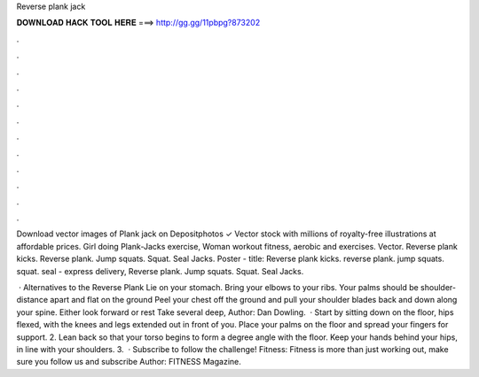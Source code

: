 Reverse plank jack



𝐃𝐎𝐖𝐍𝐋𝐎𝐀𝐃 𝐇𝐀𝐂𝐊 𝐓𝐎𝐎𝐋 𝐇𝐄𝐑𝐄 ===> http://gg.gg/11pbpg?873202



.



.



.



.



.



.



.



.



.



.



.



.

Download vector images of Plank jack on Depositphotos ✓ Vector stock with millions of royalty-free illustrations at affordable prices. Girl doing Plank-Jacks exercise, Woman workout fitness, aerobic and exercises. Vector. Reverse plank kicks. Reverse plank. Jump squats. Squat. Seal Jacks. Poster - title: Reverse plank kicks. reverse plank. jump squats. squat. seal - express delivery, Reverse plank. Jump squats. Squat. Seal Jacks.

 · Alternatives to the Reverse Plank Lie on your stomach. Bring your elbows to your ribs. Your palms should be shoulder-distance apart and flat on the ground Peel your chest off the ground and pull your shoulder blades back and down along your spine. Either look forward or rest Take several deep, Author: Dan Dowling.  · Start by sitting down on the floor, hips flexed, with the knees and legs extended out in front of you. Place your palms on the floor and spread your fingers for support. 2. Lean back so that your torso begins to form a degree angle with the floor. Keep your hands behind your hips, in line with your shoulders. 3.  · Subscribe to follow the challenge! Fitness: Fitness is more than just working out, make sure you follow us and subscribe Author: FITNESS Magazine.
